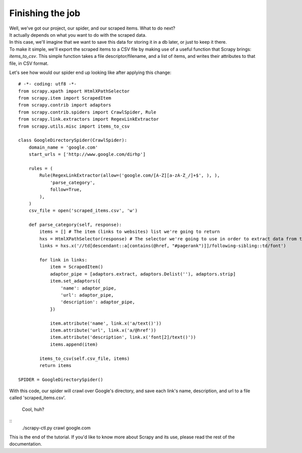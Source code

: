 .. _intro-tutorial4:

=================
Finishing the job
=================

| Well, we've got our project, our spider, and our scraped items. What to do next?
| It actually depends on what you want to do with the scraped data.
| In this case, we'll imagine that we want to save this data for storing it in a db later, or just to keep it there.
| To make it simple, we'll export the scraped items to a CSV file by making use of a useful function that Scrapy brings: *items_to_csv*.
  This simple function takes a file descriptor/filename, and a list of items, and writes their attributes to that file, in CSV format.

.. highlight:: python

Let's see how would our spider end up looking like after applying this change::

    # -*- coding: utf8 -*-
    from scrapy.xpath import HtmlXPathSelector
    from scrapy.item import ScrapedItem
    from scrapy.contrib import adaptors
    from scrapy.contrib.spiders import CrawlSpider, Rule
    from scrapy.link.extractors import RegexLinkExtractor
    from scrapy.utils.misc import items_to_csv

    class GoogleDirectorySpider(CrawlSpider):
        domain_name = 'google.com'
        start_urls = ['http://www.google.com/dirhp']

        rules = (
            Rule(RegexLinkExtractor(allow=('google.com/[A-Z][a-zA-Z_/]+$', ), ),
                'parse_category',
                follow=True,
            ),
        )
        csv_file = open('scraped_items.csv', 'w')

        def parse_category(self, response):
            items = [] # The item (links to websites) list we're going to return
            hxs = HtmlXPathSelector(response) # The selector we're going to use in order to extract data from the page
            links = hxs.x('//td[descendant::a[contains(@href, "#pagerank")]]/following-sibling::td/font')

            for link in links:
                item = ScrapedItem()
                adaptor_pipe = [adaptors.extract, adaptors.Delist(''), adaptors.strip]
                item.set_adaptors({
                    'name': adaptor_pipe,
                    'url': adaptor_pipe,
                    'description': adaptor_pipe,
                })

                item.attribute('name', link.x('a/text()'))
                item.attribute('url', link.x('a/@href'))
                item.attribute('description', link.x('font[2]/text()'))
                items.append(item)

            items_to_csv(self.csv_file, items)
            return items

    SPIDER = GoogleDirectorySpider()


With this code, our spider will crawl over Google's directory, and save each
link's name, description, and url to a file called 'scraped_items.csv'.

  Cool, huh?

::
    ./scrapy-ctl.py crawl google.com

This is the end of the tutorial. If you'd like to know more about Scrapy and its use, please read the rest of the documentation.

